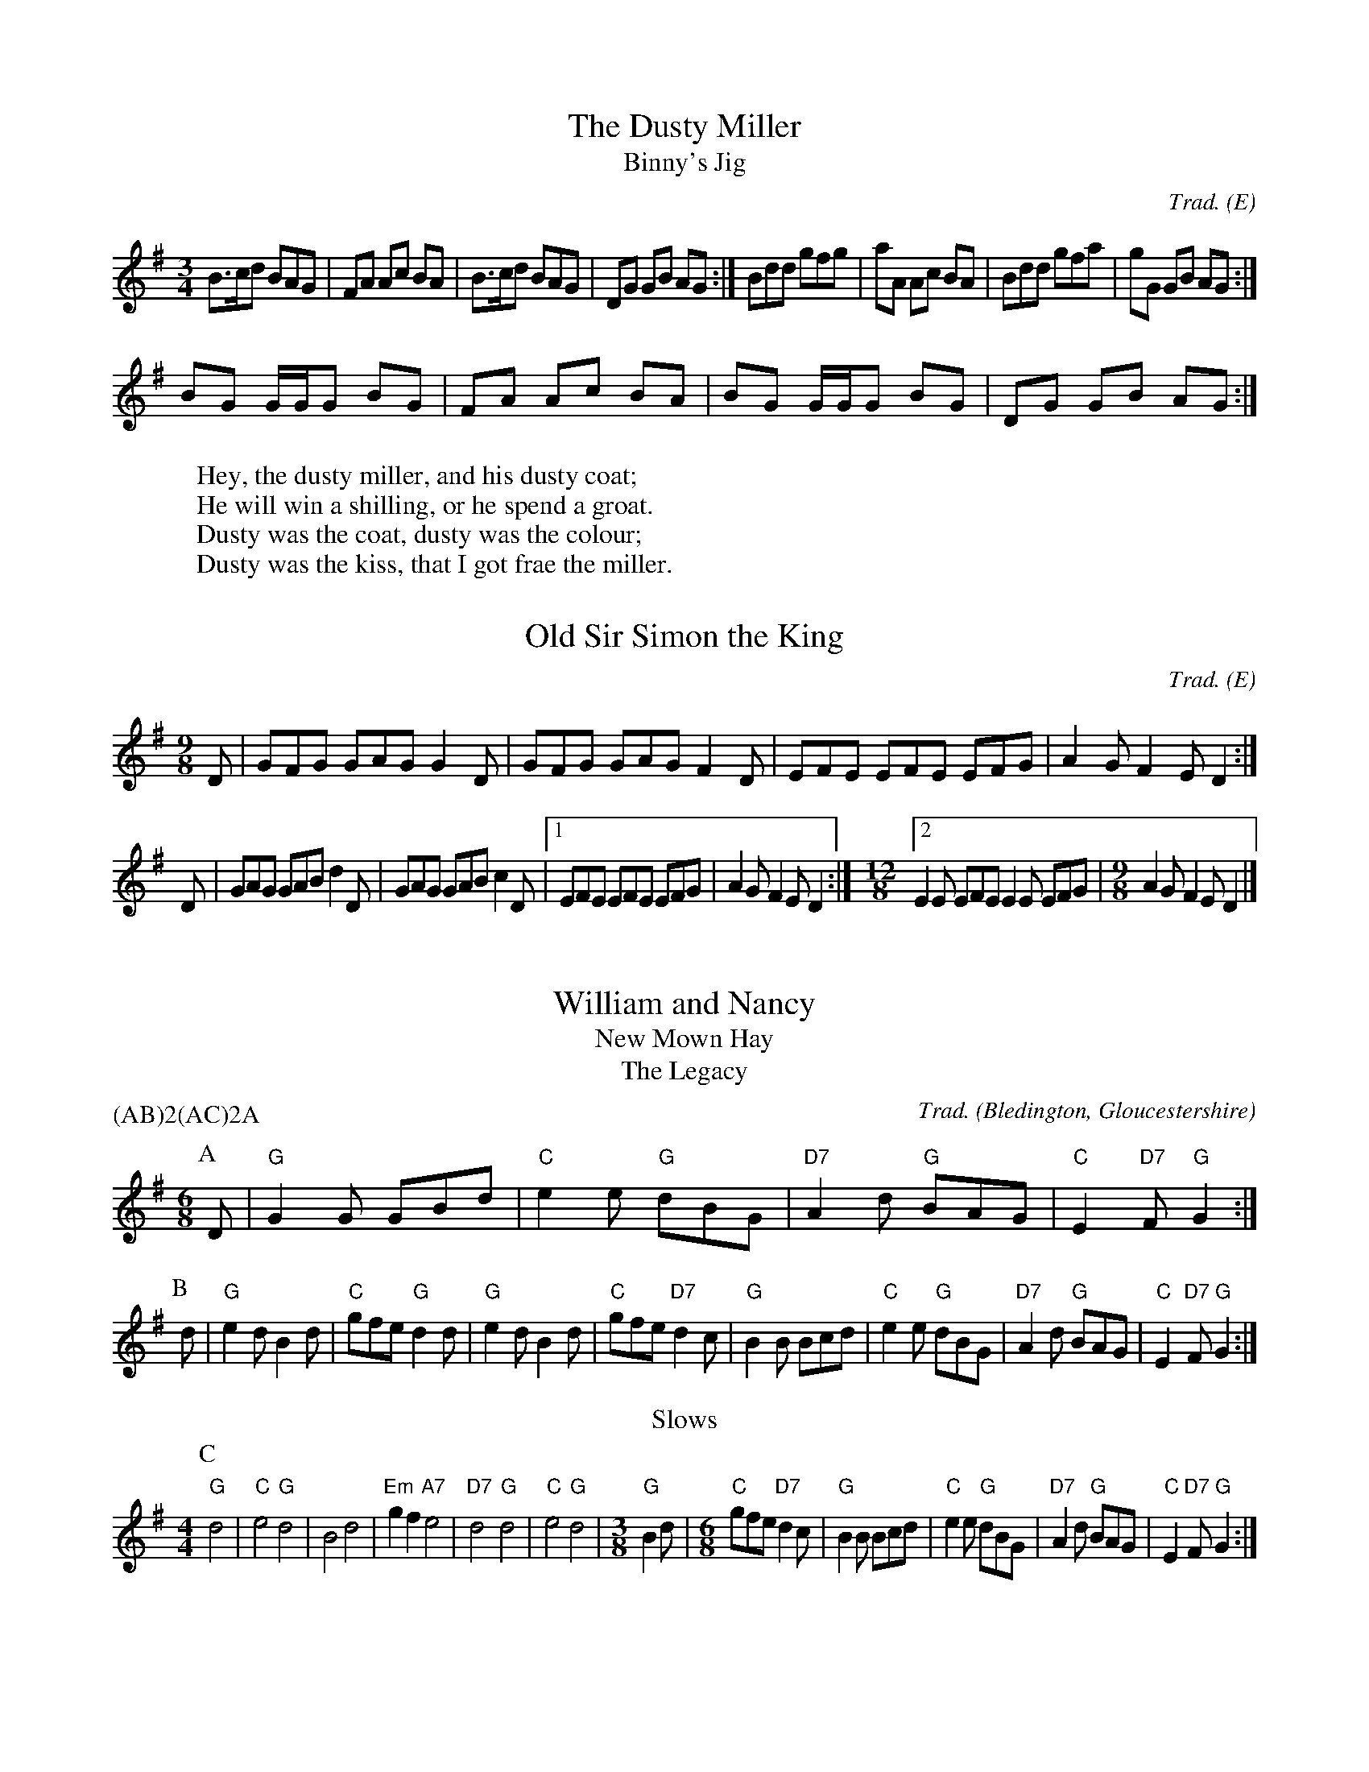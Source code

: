 H:This file contains some example English tunes
O:E                   % mark all tunes with an E (English) for the index

X:1                   % tune no 1
T:Dusty Miller, The   % title
T:Binny's Jig         % an alternative title
C:Trad.               % traditional
R:DH                  % double hornpipe
M:3/4                 % meter
K:G                   % key
B>cd BAG|FA Ac BA|B>cd BAG|DG GB AG:|\
Bdd gfg|aA Ac BA|Bdd gfa|gG GB AG:|
BG G/2G/2G BG|FA Ac BA|BG G/2G/2G BG|DG GB AG:|
W:Hey, the dusty miller, and his dusty coat;
W:He will win a shilling, or he spend a groat.
W:Dusty was the coat, dusty was the colour;
W:Dusty was the kiss, that I got frae the miller.


X:2
T:Old Sir Simon the King
C:Trad.
S:Offord MSS          % from Offord manuscript
N:see also Playford   % reference note
M:9/8
R:SJ                  % slip jig
N:originally in C     % transcription note
K:G
D|GFG GAG G2D|GFG GAG F2D|EFE EFE EFG|A2G F2E D2:|
D|GAG GAB d2D|GAG GAB c2D|[1 EFE EFE EFG|A2G F2E D2:|\
M:12/8                % change meter for a bar
[2 E2E EFE E2E EFG|\
M:9/8                 % change back again
A2G F2E D2|]

X:3
T:William and Nancy
T:New Mown Hay
T:Legacy, The
C:Trad.
O:Bledington, Gloucestershire % place of origin
B:Sussex Tune Book            % also in these books
B:Mally's Cotswold Morris vol.1 2
D:Morris On                   % you can hear it on this record
P:(AB)2(AC)2A                 % play the parts in this order
M:6/8
K:G
P:A                   % part A
D|"G"G2G GBd|"C"e2e "G"dBG|"D7"A2d "G"BAG|"C"E2"D7"F "G"G2:|
P:B                   % part B
d|"G"e2d B2d|"C"gfe "G"d2d| "G"e2d    B2d|"C"gfe    "D7"d2c|\
  "G"B2B Bcd|"C"e2e "G"dBG|"D7"A2d "G"BAG|"C"E2"D7"F "G"G2:|
T:Slows
M:4/4                 % change meter
L:1/4                 % and default note length
P:C                   % part C
"G"d2|"C"e2 "G"d2|B2 d2|"Em"gf "A7"e2|"D7"d2 "G"d2|"C"e2 "G"d2|\
M:3/8
L:1/8
"G"B2d|\
M:6/8
"C"gfe "D7"d2c|\
  "G"B2B Bcd|"C"e2e "G"dBG|"D7"A2d "G"BAG|"C"E2"D7"F "G"G2:|


